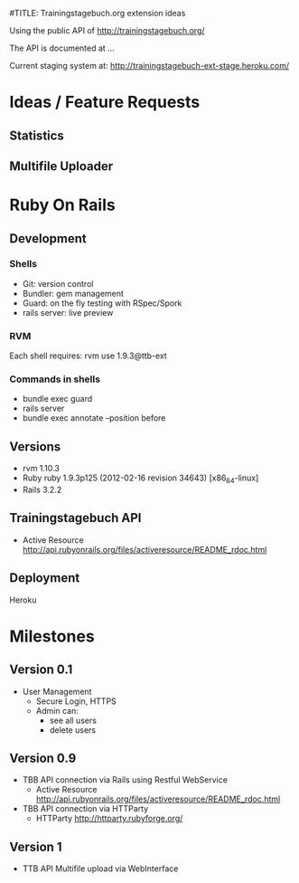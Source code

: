 #TITLE: Trainingstagebuch.org extension ideas

Using the public API of http://trainingstagebuch.org/

The API is documented at ...

Current staging system at: http://trainingstagebuch-ext-stage.heroku.com/

* Ideas / Feature Requests

** Statistics

** Multifile Uploader

* Ruby On Rails
** Development
*** Shells
	* Git: version control
	* Bundler: gem management
	* Guard: on the fly testing with RSpec/Spork
	* rails server: live preview
*** RVM
	Each shell requires: rvm use 1.9.3@ttb-ext
*** Commands in shells
	* bundle exec guard
	* rails server
	* bundle exec annotate --position before
** Versions
   * rvm 1.10.3
   * Ruby ruby 1.9.3p125 (2012-02-16 revision 34643) [x86_64-linux]
   * Rails 3.2.2
** Trainingstagebuch API
   * Active Resource http://api.rubyonrails.org/files/activeresource/README_rdoc.html
** Deployment
   Heroku
	  


* Milestones

** Version 0.1
   * User Management
	 * Secure Login, HTTPS
	 * Admin can:
	   * see all users
	   * delete users

** Version 0.9
   * TBB API connection via Rails using Restful WebService
	 * Active Resource http://api.rubyonrails.org/files/activeresource/README_rdoc.html
   * TBB API connection via HTTParty
	 * HTTParty http://httparty.rubyforge.org/

** Version 1
   * TTB API Multifile upload via WebInterface

